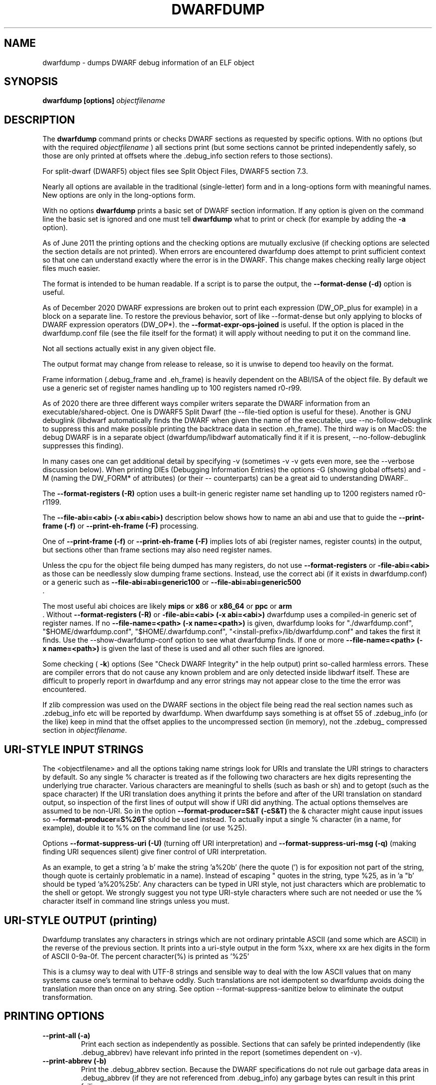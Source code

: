 .TH DWARFDUMP
.SH NAME
dwarfdump \- dumps DWARF debug information of an ELF object
.SH SYNOPSIS
.B dwarfdump [options] \f2objectfilename\fP
.SH DESCRIPTION
The 
.B dwarfdump
command prints or checks DWARF sections as
requested by specific options.
With no options (but with the required \f2objectfilename\fP
) all sections print (but some sections cannot be printed
independently safely, so those are only printed at offsets
where the .debug_info section refers to those sections).
.PP
For split-dwarf (DWARF5) object files see
Split Object Files, DWARF5 section 7.3.

.PP
Nearly all options are available in the traditional (single-letter)
form and in a long-options form with meaningful names.
New options are only in the long-options form.

.PP
With no options 
.B dwarfdump
prints a basic set of DWARF section information. 
If any option is given on the command line the
basic set is ignored and one must tell 
.B dwarfdump
what to print or check (for example by adding
the 
.B \-a
option).

.PP
As of June 2011 the printing options and the checking options
are mutually exclusive (if checking options are selected the
section details are not printed). When errors are encountered
dwarfdump does attempt to print sufficient context so that
one can understand exactly where the error is in the DWARF.
This change makes checking really large object files much
easier.
.PP
The format is intended to be human readable.
If a script is to parse the output, the
.BR \--format-dense\ (\-d)
option is useful.
.PP
As of December 2020 DWARF expressions
are broken out to print each expression
(DW_OP_plus for example) in a block
on a separate line. 
To restore the previous behavior, sort
of like \--format-dense but only applying
to blocks of DWARF expression operators
(DW_OP*).
the
.BR \--format-expr-ops-joined
is useful.
If the option is placed in the dwarfdump.conf
file (see the file itself for the format)
it will apply without needing to put it
on the command line.

.PP
Not all sections actually exist in any given object file.
.PP
The output format may change from release to release, so it is
unwise to depend too heavily on the format.
.PP
Frame information (.debug_frame and .eh_frame) is heavily
dependent on the ABI/ISA of the object file. 
By default we use a generic set of register names
handling up to 100 registers named r0-r99.
.PP
As of 2020 there are three different ways
compiler writers separate the DWARF information
from an executable/shared-object.
One is DWARF5 Split Dwarf (the \--file-tied
option is useful for these). Another
is GNU debuglink (libdwarf automatically
finds the DWARF when given the name
of the executable, use \--no-follow-debuglink
to suppress this and make possible printing
the backtrace data in section \.eh_frame).
The third way is on MacOS: the debug DWARF
is in a separate object (dwarfdump/libdwarf
automatically find it if it is present,
\--no-follow-debuglink suppresses this finding).
.PP
In many cases one can get additional detail
by specifying \-v (sometimes \-v \-v gets
even more, see the --verbose
discussion below).
When printing DIEs (Debugging
Information Entries) the options \-G
(showing global offsets)
and \-M (naming the DW_FORM* of attributes)
(or their -- counterparts)
can be a great aid to understanding DWARF..

The 
.BR \--format-registers\ (\-R)
option uses a built-in generic register name set
handling up to 1200 registers named r0-r1199.
.PP

The 
.BR \--file-abi=<abi>\ (\-x\ abi=<abi>)
description below shows how to name
an abi and use that to guide
the 
.BR \--print-frame\ (\-f)
or
.BR \--print-eh-frame\ (\-F)
processing.
.PP
One of
.BR \--print-frame\ (\-f)
or
.B \--print-eh-frame\ (\-F) 
implies lots of abi (register names, 
register counts) in the output, but
sections other than frame sections
may also need register names.

.PP
Unless the cpu for the object file being dumped has many registers,
do not use 
.B \--format-registers
or 
.B \-file-abi=<abi>
as those can be needlessly 
slow dumping frame sections. Instead, use the correct
abi (if it exists in dwarfdump.conf) or a generic such
as
.B \--file-abi=abi=generic100 
or
.B \--file-abi=abi=generic500 
 .
.PP
The most useful abi choices are likely
.B mips
or
.B x86
or
.B x86_64
or
.B ppc
or 
.B arm
 .
Without 
.BR \--format-registers\ (\-R)
or 
.BR \-file-abi=<abi>\ (\-x\ abi=<abi>)
dwarfdump uses
a compiled-in generic set of
register names.
If no 
.BR \--file-name=<path>\ (\-x\ name=<path>)
is given, dwarfdump
looks for "./dwarfdump.conf", 
"$HOME/dwarfdump.conf", 
"$HOME/.dwarfdump.conf", 
"<install-prefix>/lib/dwarfdump.conf" 
and takes the first it finds.
Use the \--show-dwarfdump-conf
option  to see what dwarfdump finds.
If one or more 
.BR \--file-name=<path>\ (\-x\ name=<path>)
is given the last of these is
used and all other such files are ignored.
.PP
Some checking (
.BR \-k )
options 
(See "Check DWARF Integrity" in the help output)
print so-called harmless errors.
These are compiler errors that do not cause any
known problem and are only detected inside libdwarf itself.
These are difficult to properly report in dwarfdump and
any error strings may not appear close to the time the
error was encountered.
.PP
If zlib compression was used on the DWARF sections
in the object file being read the
real section names such as .zdebug_info etc will be reported by
dwarfdump.  
When dwarfdump says something is at offset 55 
of .zdebug_info (or the like) keep in mind that 
the offset applies to the
uncompressed section (in memory), 
not the .zdebug_ compressed section
in \f2objectfilename\fP. 
.SH URI-STYLE INPUT STRINGS
.PP
The <objectfilename> and all the options taking
name strings look for URIs and
translate the URI strings to characters by default.
So any single % character is treated as if the following two
characters are hex digits representing the underlying true character.
Various characters are meaningful to shells (such as bash or sh) 
and to getopt (such as the space character) 
If the URI translation does anything it prints the before and after
of the URI translation on standard output, so inspection of the first
lines of output will show if URI did anything.
The actual options themselves are assumed to be non-URI.
So in the option 
.BR \--format-producer=S&T\ (\-cS&T)
the & character might cause input issues so 
.B \--format-producer=S%26T
should be used instead.
To actually input a single % character (in a name, for example), 
double it to %% on the command line (or use %25).
.PP
Options 
.BR \--format-suppress-uri\ (\-U)
(turning off URI interpretation) and 
.BR \--format-suppress-uri-msg\ (\-q)
(making finding
URI sequences silent) give finer control of URI interpretation.
.PP
As an example, to get a string 'a b' make the string 'a%20b'
(here the quote (') is for exposition not part of the string, though
quote is certainly problematic in a name).
Instead of escaping " quotes in the string, type %25, as 
in 'a "b' should be typed 'a%20%25b'.
Any characters can be typed in URI style, not just characters
which are problematic to the shell or getopt.
We strongly suggest you not type URI-style characters where
such are not needed or use
the % character itself in command line strings unless you must.
.SH URI-STYLE OUTPUT (printing)
.PP
Dwarfdump translates any characters
in strings which are not ordinary
printable ASCII (and some which are ASCII)
in the reverse of the previous section.
It prints into a uri-style output in the form %xx,
where xx are hex digits in the form of
ASCII 0-9a-0f.
The percent character(%) is printed as '%25'
.P
This is a clumsy way to
deal with UTF-8 strings and sensible way
to deal with the low ASCII values that on
many systems cause one's terminal to behave
oddly. Such translations are not idempotent
so dwarfdump avoids doing the translation
more than once on any string.
See option \--format-suppress-sanitize
below to eliminate the output transformation.

.SH PRINTING OPTIONS
.TP
.BR \--print-all\ (\-a)
Print each section as independently as possible. Sections that
can safely be printed independently (like .debug_abbrev)
have relevant info printed in the report (sometimes dependent
on -v).

.TP
.BR \--print-abbrev\ (\-b)
Print the .debug_abbrev section. Because the DWARF specifications
do not rule out garbage data areas in .debug_abbrev (if they are not
referenced from .debug_info) any garbage bytes can result in
this print failing.

.TP
.BR \--print-loc\ (\-c)
Print locations lists.

.TP
.BR \--print-debug-gnu
Print  the .debug_gnu_pubnames
and .debug_gnu_typenames sections.

.TP
.BR \--print-fission
Print  the .gdb_index, .debug_cu_index,
 .debug_tu_index, .gnu.debuglink,
  and .note.gnu.build-id sections.

.TP
.BR \--print-gnu-debuglink
Print .gnu_debuglink and .note.gnu.build-id sections

.TP
.BR \--suppress-debuglink-crc
Tell libdwarf to avoid calculating debuglink crc values, 
saving some runtime at startup and removing a
useful check. However, finding alternate debuglink
or buildid files remains enabled.

.TP
.BR \--no-follow-debuglink
Tells dwarfdump and libdwarf not to pay any attention
to .gnu.debuglink
or .gnu.note.buildid sections.

.TP
.BR \--print-frame\ (\-f)
Print the .debug_frame section.
.TP
.BR \--print-eh-frame\ (\-F)
Print the GNU .eh_frame section.

.TP
.BR \--print-info\ (\-i)
Print the .debug_info section.

.TP
.BR \--print-fission\ (\-I)
Print any .gdb_index, .debug_cu_index,
and .debug_tu_index sections
that exist in the object.

.TP
.BR \--print-gnu-debuglink
If the .gnu_debuglink section
is present its content is printed.
If the .note.gnu.build-id section
is present its content is printed.
If a DWARF containing file
named by the content
of the .gnu_debuglink section
exists the name will be printed.

.TP
.BR \--print-lines\ (\-l)
Print the .debug_info section and 
the associated line section data.
.TP
.BR \--print-lines-short\ (\-ls)
Print the .debug_info section and 
the associated line section data, but omit
the <pc> address. 
Useful when a comparison of line sections
from objects
with slight differences is required.

.TP
.BR \--print-macinfo\ (\-m)
Print the .debug_macinfo (DWARF 2,3,4) and .debug_macro
(DWARF5) sections. The .debug_macro reporting may
show output labeled MACRONOTES, mentioning
macro content that might be questionable.  
See also \--check-macros\ (\-kw).

.TP
.BR \--print-ranges\ (\-N)
Print .debug_ranges section. 
Because the DWARF specifications
do not rule out garbage data areas in .debug_ranges
(if they are not
referenced from .debug_info) any garbage bytes can result in
this print failing.

.TP
.BR \--print-pubnames\ (\-p)
Print the .debug_pubnames section.

.TP
.B \--print-str-offsets
Print the .debug_str_offsets section.

.TP
.BR \--print-aranges\ (\-r)
Print the .debug_aranges section.
.TP
.BR \--print-strings\ (\-s)
Print .debug_string section.

.TP
.BR \--print-static\ (\-ta)
Print the IRIX only sections .debug_static_funcs
and .debug_static_vars.

.TP
.BR \--print-type\ (\-y)
Print the .debug_pubtypes section
(and .debug_typenames, an SGI IRIX-only section).

.TP
.BR \--version\ (\-V)  
Print a dwarfdump date/version string and stop.

.SH CHECKING OPTIONS
.TP
.BR \--check-all\ (\-ka)
Turns on all checking options except 
.BR \--check-frame-extended\ (\-kxe)
(which might
be slow enough one 
might not want to use it routinely.)

.TP
.BR \--check-abbrev\ (\-kb)
Checks for certain abbreviations section errors when reading DIEs.

.TP
.BR \--check-macros\ (\-kw) 
Checks for issues in DWARF5 .debug_macro
and identifies issues that might be
questionable but not necessarily
errors with the string MACRONOTES (and
reports some MACRONOTES that \--print-macinfo
will not show).
It also checks .debug_macinfo,
but less thoroughly and never emits MACRONOTES
for .debug_macinfo.
See also \--print-macinfo\ (\-m).
(regrettably inconsistent spelling...).

.TP
.BR \--check-constants\ (\-kc) 
Checks for errors in constants in debug_info.

.TP
.BR \-check-show\ (\-kd) 
Turns on full reporting of error totals per producer.
(the default shows less detail).
.TP
.BR \--check-silent \-ks 
Turns off some verbose checking detection.

.TP
.BR \--check-attr-dup\ (\-kD) 
Turns on reporting of duplicated attributes.
Duplicated attributes on a single DW_TAG are
improper DWARF, but at least one compiler
emitted such.
.TP
.BR \--check-pubnames\ (\-ke)
Turns on reading pubnames and checking for fde errors.
.TP
.BR \--check-frame-info\ (\-kf) 
Turns on checking for FDE errors (.debug_frame 
and .eh_frame).
.TP
.BR \--check-files-lines\ (\-kF) 
Turns on checking for line table errors.
.TP
.BR \--check-gaps\ (\-kg) 
Turns on checking for unused gaps in .debug_info (these
gaps are not an error, just a waste of space).
.TP
.BR \--check-unique\ (\-kG) 
Print only unique errors. Error lines are simplified
(hex numbers removed, for example) and when
a given message string would otherwise appear 
again it is suppressed.
.TP
.BR \--check-summary\ (\-ki) 
Causes a summary of checking results per compiler (producer)
to be printed at the end.

.TP
.B \--check-loc\ (\-kl) 
Turns on locations list checking.
.TP
.B \--check-ranges\ (\-km) 
Turns on checking of ranges.
.TP
.BR \--check-aranges\ (\-kM) 
Turns on checking of aranges.

.TP
.BR \--check-tag-attr\ (\-kr)
Turns on DIE tag-attr combinations checking,
looking for surprising attributes for DIE
tags. 
Prints a DWARF-CHECK message for each such found.
It does not report common extensions as errors.
A summary of usage is printed at the end.
Common extensions to the standard are
allowed as if standard.
See the \-C (\--format-extensions) option
to show common extensions as DWARF-CHECK
messages.
See \-kuf (\--check-usage-extended) to add
additional details to the summary report.

.TP
.BR \--check-usage\ (\-ku)
The same as \-kr except only the summary
is printed at the end,  the detailed
DWARF-CHECK messages per instance are not printed.

.TP
.BR \--check-attr-encodings\ (\-kE)
Checks the integer encoding representation of
constant FORMs in debug_info,
computing whether these integer values
could fit in fewer bytes if represented in LEB128
and reports the space saving that would achieve.

.TP
.BR \--check-forward-refs\ (\-kR)
Turns on reading DIEs and checking for forward declarations
from DW_AT_specification attributes.
(which are not an error but can be a source of inefficiency
for debuggers).
.TP
.BR \--check-self-refs\ (\-kS) 
Turns on checking DIE references for circular references.
.TP
.BR \--check-tag-tag\ (\-kt) 
Turns on tag-tag combinations checking,
looking for surprising parent-child DIE
relationships.
It does not report common extensions as errors.
Common extensions to the standard are
allowed as if standard.
See
the \-C (\--format-extensions) option
to show common extensions as errors.

.TP
.BR \--check-frame-basic\ (\-kx) 
Turns on basic frames checking for .debug_frame
and .eh_frame).
.TP
.BR \--check-frame-extended\ (\-kxe)
Turns off basic check_frames and 
turns on extended frame checking
for .debug_frame
and .eh_frame.
This option can be slow.

.TP
.BR \--check-type\ (\-ky) 
Turns on type_offset checking (ensuring
local attribute  offsets refer to what they should)
and that DW_AT_decl_file and some other offsets
refer to appropriate locations.

.SH OPTION MODIFIERS

.TP
.BR \--format-extensions\ (\-C) 
This is a secondary option 
after \--check-tag-tag\ (\-kt)
or \--check-tag-attr\ (\-kr)
or 
Normally when checking for tag-tag 
or tag-attribute combinations
both the standard combinations and 
some common extensions are allowed
(not reported).
With this option the extensions are taken
out of the class of allowed combinations.

.TP
.BR \-kuf\ (\--check-usage-extended)
This modifies \--check-tag-attr\ (\-kr)
or \--check-usage\ (\-ku) to print
additional details in the summary.
Add the \-kuf\ (\--check-usage-extended)
before or after the option it modifies.

.TP
.BR \--format-dense\ (\-d)
When printing DIEs, put all the 
attributes for each DIE on the same (long)
line as the TAG. This makes searching for DIE information
(as with grep) much simpler as the entire DIE is on one line.

.TP
.BR \--format-suppress-offsets\ (\-D)
Turns off the display of section offsets
and attribute values in printed output.
So the .debug_info output is just TAGs and Attributes.
For pubnames (and the like) it removes offsets from the output.
For locations lists it removes offsets from the output, but that
is useless since the attribute values don't show so neither does
the location data.

.TP
.BR \--format-ellipsis\ (\-e)
Turns on truncation of attribute and tag names. For example
DW_TAG_foo becomes foo. Not compatible with
checking, only useful for printing DIEs.

.TP
.BR \--format-global-offsets\ (\-G)
When printing, add global offsets to
the offsets printed.

.TP
.BR  \--format-limit=<num>\ (\-H\ number) 
When printing or checking .debug_info, this terminates
the search after 'number' compilation units. When printing
frame information this terminates the FDE reporting 
after 'number' FDEs and the CIE
reporting (which occurs if one adds -v)
after 'number' CIEs. Example '--format-limit=1'

.TP
.BR \--format-attr-name\ (\-M) 
When printing, show the FORM
for each attribute.
If a -v is added (or more than one)
then details of any form indirection
are also shown.

.TP
.BR \--format-suppress-lookup\ (\-n) 
When printing frames, this turns off the search for function names
in inner scopes.
Unless the language used to build the object file
supports function definitions in inner scopes
there is no point in looking for function names in inner scopes.
And a really large object the search can take more time than
one wants to wait.
This option suppresses the inner scope search.

.TP
.BR \--file-output=<path>\ (\-O file=<path>)
The <path> will be used as the file name for output instead 
of writing to stdout (stdout is the default).

.TP
.BR \--format-suppress-data\ (\-Q) 
Suppresses section data printing
(set automatically with a checking option).

.TP
.BR \--format-suppress-sanitize
Suppresses the default string-printing 
translations so
non-ascii and non-printable characters
from the object file
are printed as-is.
See "URI-STYLE OUTPUT" above.

.TP
.BR \--format-suppress-uri\ (\-U) 
Suppresses the default URI translation
of following options on the command line.
See "URI-STYLE INPUT STRINGS" above.

.TP
.BR \--format-registers\ (\-R) 
When printing frames for ABIs with lots of registers, this allows
up to 1200 registers to be named (like R999) without choosing an ABI
with, for example '-x abi=ppc' or,
equivalently, '--file-abi=ppc'

.TP 
.BR \--verbose\ (\-v)
Increases the detail shown when printing.
In some sections, using more -v options
will increase the detail (one to four are useful) or may
change the report to show, for example, the actual
line-data-commands instead of the resultant line-table.
Two to four -v options make a difference when
printing DIEs and rnglists (-i), 
lines (-l), frames (-f,-F), gdb_index(-I).
Additional -v beyond four do not currently
add-to or change the output. 
.TP
.BR \--show-dwarfdump-conf
Shows what files are checked
to find a dwarfdump.conf and its
register naming tables.

.SH LIMITING OUTPUT

.PP
The simplest limiting option is to stop the
examination/printing after <num> compilation units.
See -H and  --format-limit above.
This option also limits the number of FDEs
and CIEs printed from any .debug_frame or .eh_frame
section.

.PP
The --search (-S) options 
print information about the compilation
unit and DIE where the string(s) appear.
These cannot be combined with other options.
At most one of each of the following
is effective (so for example
one can only have one 'match', but one can 
have a 'match', an 'any', and a 'regex').
Any --search (-S) causes the .debug_info section to be inspected.
No checking options or printing options should be supplied 
with --search(-S) options.
The strings should use URI-style to avoid any conflicts
with the command-line parser applicable (bash, sh, ...)
or getopt(), as well as using URI to deal with searching
for strings in non-ASCII such as French, (etc)
or the now-nearly-universal UTF8.
The regex implementation only allows ASCII in the expression
and the expression only handles basic regular expressions,
which are like Posix Basic Regular Expressions (PBRE), but the
() grouping construct in PBRE seems unnecessary
here so we suggest not using () grouping

These are particularly useful when the amount of
DWARF information output by -i is multiple
gigabytes of data.

If -Sv used instead of -S , the
number of occurrences is printed.
(see below for an example).

.TP
.BR \--search-match=<string>\ (\-S match=string)
.TP
.BR \--search-match-count=<string>\ (\-S vmatch=string)
When printing DIEs
for each tag value or attribute name that matches 'string' exactly
print the compilation unit information and its section offset.
Any CU with no match is not printed.
The 'string' is read as a URI string.
The count (Sv) form reports the count of occurrences.

.TP
.BR \--search-any=<string>\ (\-S any=string)
.TP
.BR \--search-any-count=<string>\ (\-Svany=string)
When printing DIEs
for each tag value or attribute name that contains 'string'
somewhere in the tag or attribute (case insensitive)
print the compilation unit information and its section offset.
Any CU with no match is not printed.
The 'string' is read as a URI string.
The count (Sv) form reports the count of occurrences.

.TP
.BR \--search-regex=string\ (\-S regex=string) 
.TP
.BR \--search-regex-count=string\ (\-Svregex=string) 
When printing DIEs
for each tag value or attribute name where the 'string' regular
expression matches print the compilation unit information
and its section offset.
Any CU with no match is not printed.
The 'string' is read as a URI string.
The count (Sv) form reports the count of occurrences.

.PP
The string cannot have spaces or other characters which are
meaningful to getopt(3) and the shell will strip off quotes and
other characters.
So the string is assumed to be in URI style and is translated.
In other words, to match 'a b' make the -S string 'a%20b'
Instead of escaping " quotes in the string, type %25, as in
 'a "b' should be typed 'a%20%25b'
(the ' are for exposition here, not part of the strings).
Any characters can be typed in URI style, not just characters
which are problematic to the shell or getopt.
.PP
The 
.BR \--search-any\ (\-S any) 
and
.BR \--regex-any\ (\-S regex) 
options are only usable
if regular-expression library
functions required are found at configure time.
.PP
The 
.BR \--search-print\ (\-W)
option is a modifier to the -S option, and
increases the amount of output -S prints.
An example v modifier to the -S option is shown below.
And we show the -W in context with a -S option.

.TP
.BR \--search-match-count=string
Prints information about the
DIEs that -S matches and prints the count of occurrences.

.TP
.BR \-S\ match=string1\ \-W

.TP
.BR \--search-match=string1\ \--search-print-tree
Prints the parent tree and the children tree for the
DIEs that --search-match  matches.

.TP
.BR \-S\ match=string2\ \-Wp 

.TP
.BR \--search-match=string2\ \--search-print-parent
Prints the parent tree for the DIEs that -S matches.

.TP
.BR \-S\ match=string3\ \-Wc
.TP
.BR \--search-match=string3\ \--search-print-children
Prints the children tree for the DIEs that -S matches.

.TP
.BR \--format-gcc\ (\-cg)
Restricts printing/checking to compilers whose
producer string starts with 'GNU'
and turns off -cs.

.TP
.BR \--format-snc\ (\-cs)
Restricts printing/checking to compilers whose
producer string starts with 'SN'
and turns off -cg.

.TP
.BR \--format-producer=<name>\ (\-c<name>)
Restricts printing/checking to compilers whose
producer string contains 'name' (not case sensitive).
The 'name' is read as a URI string.


.SH OTHER OPTIONS

.TP
.BR \-x\ name=<path>
.TP
.BR \--file-name=/p/a/t/h.conf\ (\-x name=/p/a/t/h.conf)
The file path given is the name of a file assumed to be
a dwarfdump.conf-like file.
The file path is read as a URI string.

.TP
.BR \-x\ abi=ppc  
.TP
.BR \--file-abi=ppc
Selects the abi (from a dwarfdump.conf file) to be used in
printing frame information (here using ppc as an example).
The abi is read as a URI string.

.TP
.BR \--format-group-number=<n>\ (\-x\ groupnumber=<n>)
For an object file with both DWARF5 split 
dwarf (.debug_info.dwo
for example)  and ordinary
DWARF sections (.debug_info for example)
in the single object file
one must use
.BR \--format-group-number=2
to print the dwo sections.
Adding 
.BR \--file-tied=<path>
naming the object file ties
in the non-dwo skeleton sections
(the <path>
is to the skeleton object file
when the main object file
is dwo/dwp).

.TP
.BR \-x\ tied=/t/i/depath
.TP
.BR \--file-tied=/t/i/depath
Used when opening a main object that is a .dwo or .dwp file.
For example if /path/to/myapp.dwp is the split-dwarf
object and /path/to/myapp is the executable, do
"dwarfdump --file-tied=/path/to/myapp /path/to/myapp.dwp"  . 
The tied file path names the executable which has
the .debug_addr section that may be referred to from
the main object. See Split Objects (aka Debug Fission)
in the DWARF5 standard.
This cannot be used with MacOS debug
or GNU debuglink, such files do not have
a Split Dwarf object file.

.TP
.BR \-x\ line5=s2l
.TP
.BR \--file-line5=s2l
Normally used only to test libdwarf interfaces.
There are 4 different interface function sets and to ensure
they all work this option lets us choose which
to use.  The options are 's2l' (default, Allows standard
and two-level line tables using the latest
interface functions), 'std' (Allows standard
single level line tables using the latest
interface functions), 'orig' (allows DWARF2,3,4
original line tables using an older
interface function set), 'orig2l' (allows original line tables
and some two-level line tables using an older interface set).

.TP
.B \--print-producers
.B \-P 
When checking this adds the list of compilation-unit names
seen for each producer-compiler to the printed checking results.
.TP
.B \-q
.TP
.B \--format-suppress-uri-msg
When a URI is found and translated while reading
the command line, be quiet about
the URI translation. That is, don't print the
original and translated option strings.

.TP
.B \-u cuname 
.TP
.B \--format-file=<file>
Turns on selective printing of DIEs (printing like -i).
Only the DIEs for a compilation unit that match the
name provided are printed.
If the compilation unit is ./a/b/c.c
the 'cuname' you provide should be c.c as the characters
through the final path-separating / are ignored.
If 'cuname' begins with a / then the entire name string
of a compilation unit must match 'cuname'.
The 'file' is read as a URI string.

.TP
.B \-U
.TP
.B \--format-suppress-uri
Turn off the URI interpretation of the command line
strings entirely. Must be be on the command line before
any URI strings encountered to be fully effective.
Likely something no one needs to do.

.TP
.B \-h
.TP
.B \--help
Show this man page.
.SH SPLIT DWARF
With Split Dwarf (DWARF5) the main body
of the DWARF is in a separate file, often
having the name suffix .dwp or .dwo .
.PP
For example if /path/to/myapp.dwp is the split-dwarf
object and /path/to/myapp is the executable, do
"dwarfdump --file-tied=/path/to/myapp /path/to/myapp.dwp"  .
The tied file path names the executable which has
the .debug_addr section and other sections
that may be referred to from
the .dwo/.dwp object.
.PP
See Split Object Files (sometimes called Debug Fission)
in the DWARF5 standard, section 7.3.

.SH FILES
dwarfdump

 ./dwarfdump.conf

$(HOME)/.dwarfdump.conf

$(HOME)/dwarfdump.conf

<install-prefix>/lib/dwarfdump.conf
.SH NOTES
In some cases compilers use DW_FORM_data1 (for example)
and in such cases the signedness of the value must be taken
from context. 
Rather than attempt to determine the
context, dwarfdump prints the value with both signedness
whenever there is ambiguity about the correct interpretation.
For example, 
"DW_AT_const_value           176(as signed = -80)".
For normal DWARF consumers that correctly and fully
evaluate all attributes there is no ambiguity of signedness:
the ambiguity for dwarfdump is due to dwarfdump evaluating
DIEs in a simple order and not keeping track of much context.
.SH BUGS
Support for printing certain DWARF5 location expressions is
incomplete.
Report problems to libdwarf-list -at- linuxmail -dot- org
